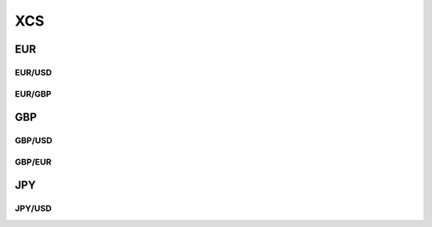 .. _spec-xcs:

.. ipython:: python
   :suppress:

   from rateslib import *

****
XCS
****

EUR
********

.. _spec-eurusd-xcs:

EUR/USD
----------

.. ipython:: python

   defaults.spec["eurusd_xcs"]
   XCS(dt(2000, 1, 1), "10y", spec="eurusd_xcs").kwargs

.. _spec-eurgbp-xcs:

EUR/GBP
----------

.. ipython:: python

   defaults.spec["eurgbp_xcs"]
   XCS(dt(2000, 1, 1), "10y", spec="eurgbp_xcs").kwargs


GBP
**********

.. _spec-gbpusd-xcs:

GBP/USD
---------

.. ipython:: python

   defaults.spec["gbpusd_xcs"]
   XCS(dt(2000, 1, 1), "10y", spec="gbpusd_xcs").kwargs

.. _spec-gbpeur-xcs:

GBP/EUR
---------

.. ipython:: python

   defaults.spec["gbpeur_xcs"]
   XCS(dt(2000, 1, 1), "10y", spec="gbpeur_xcs").kwargs

JPY
*****

.. _spec-jpyusd-xcs:

JPY/USD
---------

.. ipython:: python

   defaults.spec["jpyusd_xcs"]
   XCS(dt(2000, 1, 1), "10y", spec="jpyusd_xcs").kwargs
